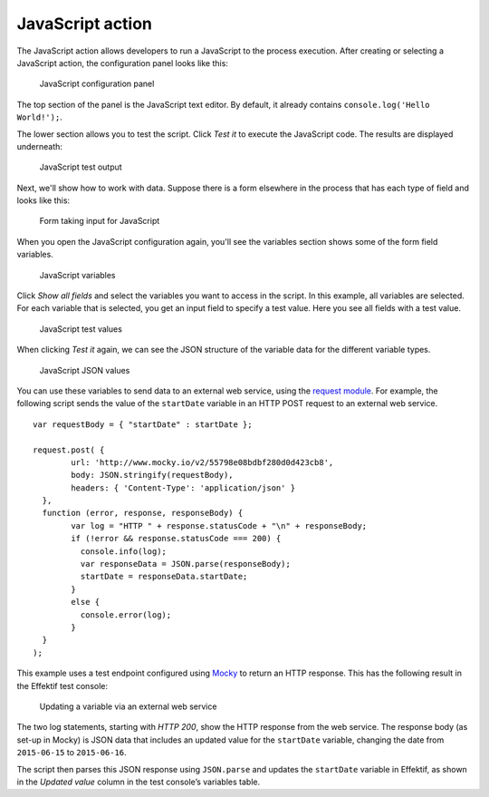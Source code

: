 JavaScript action
-----------------

The JavaScript action allows developers to run a JavaScript to the process execution.
After creating or selecting a JavaScript action, the configuration panel looks like this:

.. figure:: /_static/images/action-types/javascript/javascript-1.png

   JavaScript configuration panel

The top section of the panel is the JavaScript text editor.
By default, it already contains ``console.log('Hello World!');``.

The lower section allows you to test the script.
Click `Test it` to execute the JavaScript code.
The results are displayed underneath:

.. figure:: /_static/images/action-types/javascript/javascript-2.png

   JavaScript test output

Next, we'll show how to work with data.
Suppose there is a form elsewhere in the process that has each type of field and looks like this:

.. figure:: /_static/images/action-types/javascript/javascript-3.png

   Form taking input for JavaScript

When you open the JavaScript configuration again, you'll see the variables section shows some of the form field variables.

.. figure:: /_static/images/action-types/javascript/javascript-4.png

   JavaScript variables

Click `Show all fields` and select the variables you want to access in the script.
In this example, all variables are selected.
For each variable that is selected, you get an input field to specify a test value.
Here you see all fields with a test value.

.. figure:: /_static/images/action-types/javascript/javascript-5.png

   JavaScript test values

When clicking `Test it` again, we can see the JSON structure of the variable data for the different variable types.

.. figure:: /_static/images/action-types/javascript/javascript-7.png

   JavaScript JSON values

You can use these variables to send data to an external web service, 
using the `request module <https://github.com/mikeal/request/blob/master/README.md>`_.
For example, the following script sends the value of the ``startDate`` variable
in an HTTP POST request to an external web service. ::

	var requestBody = { "startDate" : startDate };

	request.post( {
		url: 'http://www.mocky.io/v2/55798e08bdbf280d0d423cb8', 
		body: JSON.stringify(requestBody),
		headers: { 'Content-Type': 'application/json' }
	  },
	  function (error, response, responseBody) {
		var log = "HTTP " + response.statusCode + "\n" + responseBody;
		if (!error && response.statusCode === 200) {
		  console.info(log);
		  var responseData = JSON.parse(responseBody);
		  startDate = responseData.startDate;
		}
		else {
		  console.error(log);
		}
	  }
	);

This example uses a test endpoint configured using `Mocky <http://www.mocky.io/>`_
to return an HTTP response.
This has the following result in the Effektif test console:

.. figure:: /_static/images/action-types/javascript/javascript-8.png

   Updating a variable via an external web service

The two log statements, starting with *HTTP 200*, 
show the HTTP response from the web service.
The response body (as set-up in Mocky) is JSON data that includes 
an updated value for the ``startDate`` variable,
changing the date from ``2015-06-15`` to ``2015-06-16``.

The script then parses this JSON response using ``JSON.parse``
and updates the ``startDate`` variable in Effektif,
as shown in the *Updated value* column in the test console’s variables table.
